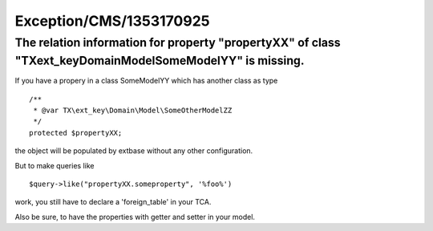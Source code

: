 .. _firstHeading:

Exception/CMS/1353170925
========================

The relation information for property "propertyXX" of class "TX\ext_key\Domain\Model\SomeModelYY" is missing.
-------------------------------------------------------------------------------------------------------------

If you have a propery in a class SomeModelYY which has another class as
type

::

          /**
           * @var TX\ext_key\Domain\Model\SomeOtherModelZZ
           */
          protected $propertyXX;
           

the object will be populated by extbase without any other configuration.

But to make queries like

::

     $query->like("propertyXX.someproperty", '%foo%') 

work, you still have to declare a 'foreign_table' in your TCA.

Also be sure, to have the properties with getter and setter in your
model.
